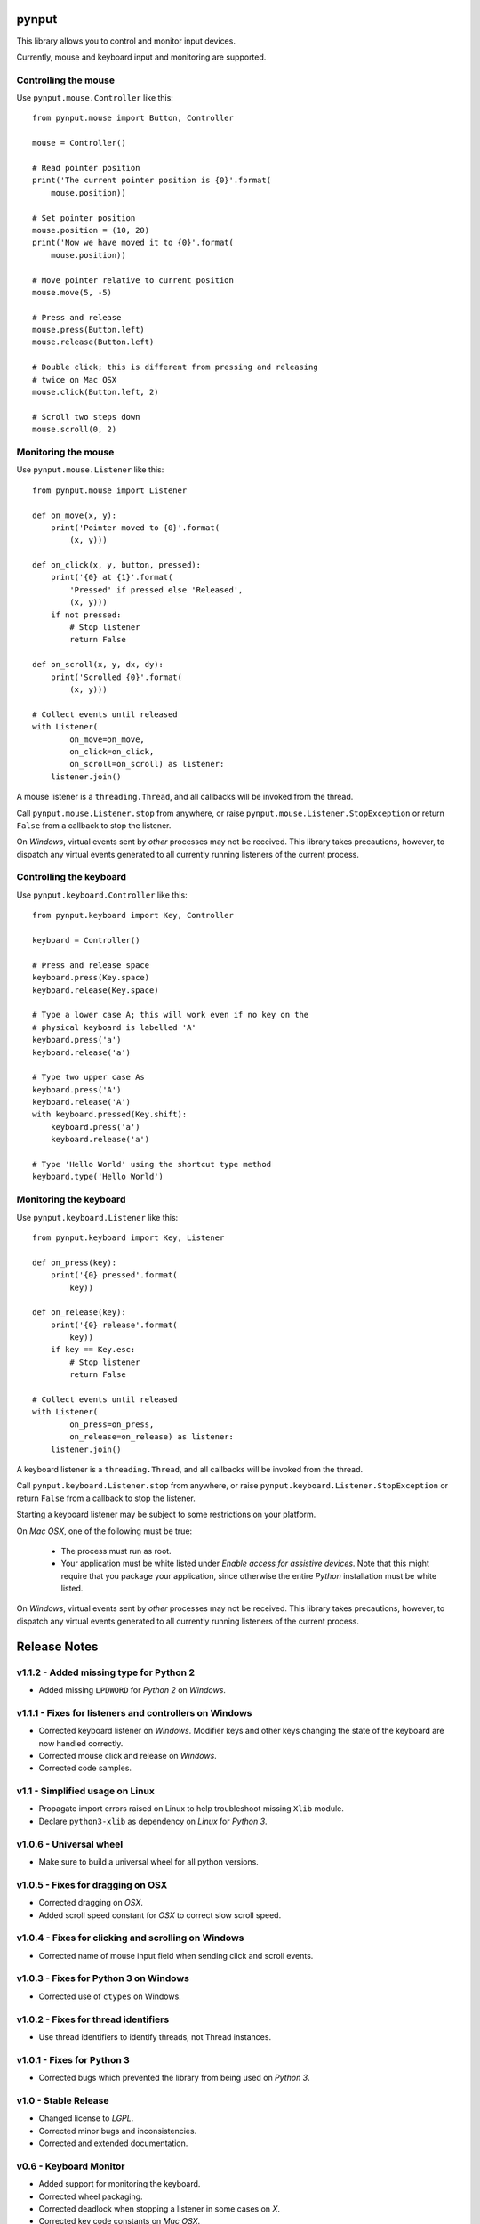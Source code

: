 pynput
======

This library allows you to control and monitor input devices.

Currently, mouse and keyboard input and monitoring are supported.


Controlling the mouse
---------------------

Use ``pynput.mouse.Controller`` like this::

    from pynput.mouse import Button, Controller

    mouse = Controller()

    # Read pointer position
    print('The current pointer position is {0}'.format(
        mouse.position))

    # Set pointer position
    mouse.position = (10, 20)
    print('Now we have moved it to {0}'.format(
        mouse.position))

    # Move pointer relative to current position
    mouse.move(5, -5)

    # Press and release
    mouse.press(Button.left)
    mouse.release(Button.left)

    # Double click; this is different from pressing and releasing
    # twice on Mac OSX
    mouse.click(Button.left, 2)

    # Scroll two steps down
    mouse.scroll(0, 2)


Monitoring the mouse
--------------------

Use ``pynput.mouse.Listener`` like this::

    from pynput.mouse import Listener

    def on_move(x, y):
        print('Pointer moved to {0}'.format(
            (x, y)))

    def on_click(x, y, button, pressed):
        print('{0} at {1}'.format(
            'Pressed' if pressed else 'Released',
            (x, y)))
        if not pressed:
            # Stop listener
            return False

    def on_scroll(x, y, dx, dy):
        print('Scrolled {0}'.format(
            (x, y)))

    # Collect events until released
    with Listener(
            on_move=on_move,
            on_click=on_click,
            on_scroll=on_scroll) as listener:
        listener.join()

A mouse listener is a ``threading.Thread``, and all callbacks will be invoked
from the thread.

Call ``pynput.mouse.Listener.stop`` from anywhere, or raise
``pynput.mouse.Listener.StopException`` or return ``False`` from a callback to
stop the listener.

On *Windows*, virtual events sent by *other* processes may not be received.
This library takes precautions, however, to dispatch any virtual events
generated to all currently running listeners of the current process.


Controlling the keyboard
------------------------

Use ``pynput.keyboard.Controller`` like this::

    from pynput.keyboard import Key, Controller

    keyboard = Controller()

    # Press and release space
    keyboard.press(Key.space)
    keyboard.release(Key.space)

    # Type a lower case A; this will work even if no key on the
    # physical keyboard is labelled 'A'
    keyboard.press('a')
    keyboard.release('a')

    # Type two upper case As
    keyboard.press('A')
    keyboard.release('A')
    with keyboard.pressed(Key.shift):
        keyboard.press('a')
        keyboard.release('a')

    # Type 'Hello World' using the shortcut type method
    keyboard.type('Hello World')


Monitoring the keyboard
-----------------------

Use ``pynput.keyboard.Listener`` like this::

    from pynput.keyboard import Key, Listener

    def on_press(key):
        print('{0} pressed'.format(
            key))

    def on_release(key):
        print('{0} release'.format(
            key))
        if key == Key.esc:
            # Stop listener
            return False

    # Collect events until released
    with Listener(
            on_press=on_press,
            on_release=on_release) as listener:
        listener.join()

A keyboard listener is a ``threading.Thread``, and all callbacks will be
invoked from the thread.

Call ``pynput.keyboard.Listener.stop`` from anywhere, or raise
``pynput.keyboard.Listener.StopException`` or return ``False`` from a callback
to stop the listener.

Starting a keyboard listener may be subject to some restrictions on your
platform.

On *Mac OSX*, one of the following must be true:

 *  The process must run as root.

 *  Your application must be white listed under *Enable access for assistive
    devices*. Note that this might require that you package your application,
    since otherwise the entire *Python* installation must be white listed.

On *Windows*, virtual events sent by *other* processes may not be received.
This library takes precautions, however, to dispatch any virtual events
generated to all currently running listeners of the current process.


Release Notes
=============

v1.1.2 - Added missing type for Python 2
----------------------------------------
*  Added missing ``LPDWORD`` for *Python 2* on *Windows*.


v1.1.1 - Fixes for listeners and controllers on Windows
-------------------------------------------------------
*  Corrected keyboard listener on *Windows*. Modifier keys and other keys
   changing the state of the keyboard are now handled correctly.
*  Corrected mouse click and release on *Windows*.
*  Corrected code samples.


v1.1 - Simplified usage on Linux
--------------------------------
*  Propagate import errors raised on Linux to help troubleshoot missing
   ``Xlib`` module.
*  Declare ``python3-xlib`` as dependency on *Linux* for *Python 3*.


v1.0.6 - Universal wheel
------------------------
*  Make sure to build a universal wheel for all python versions.


v1.0.5 - Fixes for dragging on OSX
----------------------------------
*  Corrected dragging on *OSX*.
*  Added scroll speed constant for *OSX* to correct slow scroll speed.


v1.0.4 - Fixes for clicking and scrolling on Windows
----------------------------------------------------
*  Corrected name of mouse input field when sending click and scroll events.


v1.0.3 - Fixes for Python 3 on Windows
--------------------------------------
*  Corrected use of ``ctypes`` on Windows.


v1.0.2 - Fixes for thread identifiers
-------------------------------------
*  Use thread identifiers to identify threads, not Thread instances.


v1.0.1 - Fixes for Python 3
---------------------------
*  Corrected bugs which prevented the library from being used on *Python 3*.


v1.0 - Stable Release
---------------------
*  Changed license to *LGPL*.
*  Corrected minor bugs and inconsistencies.
*  Corrected and extended documentation.


v0.6 - Keyboard Monitor
-----------------------
*  Added support for monitoring the keyboard.
*  Corrected wheel packaging.
*  Corrected deadlock when stopping a listener in some cases on *X*.
*  Corrected key code constants on *Mac OSX*.
*  Do not intercept events on *Mac OSX*.


v0.5.1 - Do not die on dead keys
--------------------------------
*  Corrected handling of dead keys.
*  Corrected documentation.


v0.5 - Keyboard Modifiers
-------------------------
*  Added support for modifiers.


v0.4 - Keyboard Controller
--------------------------
*  Added keyboard controller.


v0.3 - Cleanup
------------------------------------------------------------
*  Moved ``pynput.mouse.Controller.Button`` to top-level.


v0.2 - Initial Release
----------------------
*  Support for controlling the mouse on *Linux*, *Mac OSX* and *Windows*.
*  Support for monitoring the mouse on *Linux*, *Mac OSX* and *Windows*.


